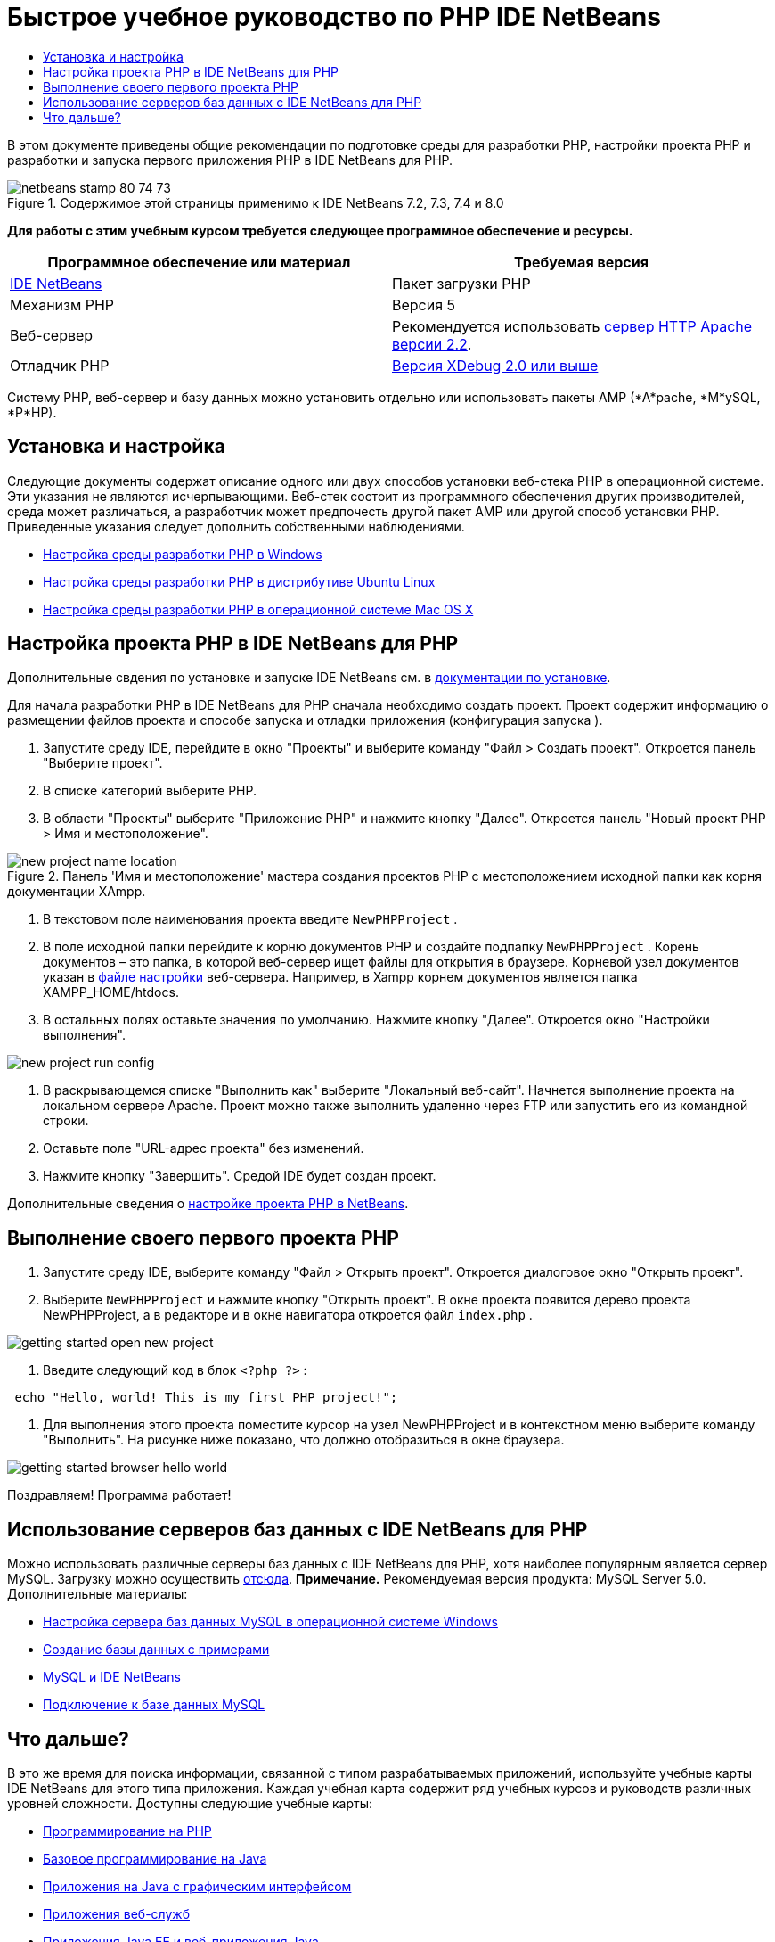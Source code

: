 // 
//     Licensed to the Apache Software Foundation (ASF) under one
//     or more contributor license agreements.  See the NOTICE file
//     distributed with this work for additional information
//     regarding copyright ownership.  The ASF licenses this file
//     to you under the Apache License, Version 2.0 (the
//     "License"); you may not use this file except in compliance
//     with the License.  You may obtain a copy of the License at
// 
//       http://www.apache.org/licenses/LICENSE-2.0
// 
//     Unless required by applicable law or agreed to in writing,
//     software distributed under the License is distributed on an
//     "AS IS" BASIS, WITHOUT WARRANTIES OR CONDITIONS OF ANY
//     KIND, either express or implied.  See the License for the
//     specific language governing permissions and limitations
//     under the License.
//

= Быстрое учебное руководство по PHP IDE NetBeans
:jbake-type: tutorial
:jbake-tags: tutorials 
:jbake-status: published
:icons: font
:syntax: true
:source-highlighter: pygments
:toc: left
:toc-title:
:description: Быстрое учебное руководство по PHP IDE NetBeans - Apache NetBeans
:keywords: Apache NetBeans, Tutorials, Быстрое учебное руководство по PHP IDE NetBeans

В этом документе приведены общие рекомендации по подготовке среды для разработки PHP, настройки проекта PHP и разработки и запуска первого приложения PHP в IDE NetBeans для PHP.


image::images/netbeans-stamp-80-74-73.png[title="Содержимое этой страницы применимо к IDE NetBeans 7.2, 7.3, 7.4 и 8.0"]


*Для работы с этим учебным курсом требуется следующее программное обеспечение и ресурсы.*

|===
|Программное обеспечение или материал |Требуемая версия 

|link:https://netbeans.org/downloads/index.html[+IDE NetBeans+] |Пакет загрузки PHP 

|Механизм PHP |Версия 5 

|Веб-сервер |Рекомендуется использовать link:http://httpd.apache.org/download.cgi[+сервер HTTP Apache версии 2.2+].
 

|Отладчик PHP |link:http://www.xdebug.org[+Версия XDebug 2.0 или выше+] 
|===

Систему PHP, веб-сервер и базу данных можно установить отдельно или использовать пакеты AMP (*A*pache, *M*ySQL, *P*HP).


== Установка и настройка

Следующие документы содержат описание одного или двух способов установки веб-стека PHP в операционной системе. Эти указания не являются исчерпывающими. Веб-стек состоит из программного обеспечения других производителей, среда может различаться, а разработчик может предпочесть другой пакет AMP или другой способ установки PHP. Приведенные указания следует дополнить собственными наблюдениями.

* link:configure-php-environment-windows.html[+Настройка среды разработки PHP в Windows+]
* link:configure-php-environment-ubuntu.html[+Настройка среды разработки PHP в дистрибутиве Ubuntu Linux+]
* link:configure-php-environment-mac-os.html[+Настройка среды разработки PHP в операционной системе Mac OS X+]


== Настройка проекта PHP в IDE NetBeans для PHP

Дополнительные свдения по установке и запуске IDE NetBeans см. в link:https://netbeans.org/community/releases/73/install.html[+документации по установке+].

Для начала разработки PHP в IDE NetBeans для PHP сначала необходимо создать проект. Проект содержит информацию о размещении файлов проекта и способе запуска и отладки приложения (конфигурация запуска ).

1. Запустите среду IDE, перейдите в окно "Проекты" и выберите команду "Файл > Создать проект". Откроется панель "Выберите проект".
2. В списке категорий выберите PHP.
3. В области "Проекты" выберите "Приложение PHP" и нажмите кнопку "Далее". Откроется панель "Новый проект PHP > Имя и местоположение". 

image::images/new-project-name-location.png[title="Панель 'Имя и местоположение' мастера создания проектов PHP с местоположением исходной папки как корня документации XAmpp."]


. В текстовом поле наименования проекта введите  ``NewPHPProject`` .


. В поле исходной папки перейдите к корню документов PHP и создайте подпапку  ``NewPHPProject`` . Корень документов – это папка, в которой веб-сервер ищет файлы для открытия в браузере. Корневой узел документов указан в link:../../trails/php.html#configuration[+файле настройки+] веб-сервера. Например, в Xampp корнем документов является папка XAMPP_HOME/htdocs.


. В остальных полях оставьте значения по умолчанию. Нажмите кнопку "Далее". Откроется окно "Настройки выполнения". 

image::images/new-project-run-config.png[]


. В раскрывающемся списке "Выполнить как" выберите "Локальный веб-сайт". Начнется выполнение проекта на локальном сервере Apache. Проект можно также выполнить удаленно через FTP или запустить его из командной строки.


. Оставьте поле "URL-адрес проекта" без изменений.


. Нажмите кнопку "Завершить". Средой IDE будет создан проект.

Дополнительные сведения о link:project-setup.html[+настройке проекта PHP в NetBeans+].


== Выполнение своего первого проекта PHP

1. Запустите среду IDE, выберите команду "Файл > Открыть проект". Откроется диалоговое окно "Открыть проект".
2. Выберите  ``NewPHPProject``  и нажмите кнопку "Открыть проект". В окне проекта появится дерево проекта NewPHPProject, а в редакторе и в окне навигатора откроется файл  ``index.php`` . 

image::images/getting-started-open-new-project.png[]


. Введите следующий код в блок  ``<?php ?>`` :

[source,java]
----

 echo "Hello, world! This is my first PHP project!";
----


1. Для выполнения этого проекта поместите курсор на узел NewPHPProject и в контекстном меню выберите команду "Выполнить". На рисунке ниже показано, что должно отобразиться в окне браузера.

image::images/getting-started-browser-hello-world.png[]

Поздравляем! Программа работает!


== Использование серверов баз данных с IDE NetBeans для PHP

Можно использовать различные серверы баз данных с IDE NetBeans для PHP, хотя наиболее популярным является сервер MySQL. Загрузку можно осуществить link:http://dev.mysql.com/downloads/mysql/5.1.html[+отсюда+]. 
*Примечание.* Рекомендуемая версия продукта: MySQL Server 5.0.
Дополнительные материалы:

* link:../ide/install-and-configure-mysql-server.html[+Настройка сервера баз данных MySQL в операционной системе Windows+]
* link:wish-list-lesson1.html[+Создание базы данных с примерами+]
* link:../../articles/mysql.html[+MySQL и IDE NetBeans+]
* link:../ide/mysql.html[+Подключение к базе данных MySQL+] 


== Что дальше?

В это же время для поиска информации, связанной с типом разрабатываемых приложений, используйте учебные карты IDE NetBeans для этого типа приложения. Каждая учебная карта содержит ряд учебных курсов и руководств различных уровней сложности. Доступны следующие учебные карты:

* link:../../trails/php.html[+Программирование на PHP+]
* link:../../trails/java-se.html[+Базовое программирование на Java+]
* link:../../trails/matisse.html[+Приложения на Java с графическим интерфейсом+]
* link:../../trails/web.html[+Приложения веб-служб+]
* link:../../trails/java-ee.html[+Приложения Java EE и веб-приложения Java+]
* link:../../trails/mobility.html[+Мобильные приложения+]
* link:../../trails/platform.html[+Подключаемые модули NetBeans и функционально насыщенные клиентские приложения+]
* link:../../trails/cnd.html[+Приложения на C/C+++]


link:/about/contact_form.html?to=3&subject=Feedback:%20PHP%20Quickstart[+Отправить отзыв по этому учебному курсу+]


Для отправки комментариев и предложений, получения поддержки и новостей о последних разработках, связанных с PHP IDE NetBeans link:../../../community/lists/top.html[+присоединяйтесь к списку рассылки users@php.netbeans.org+].

